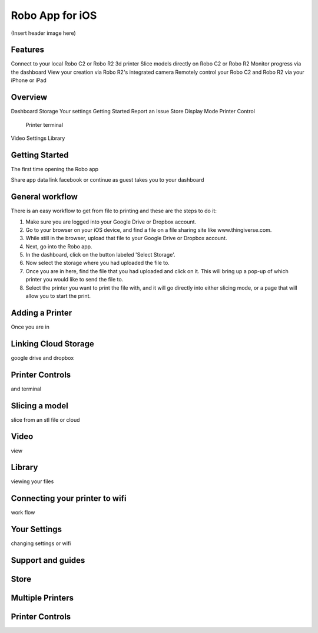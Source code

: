 .. Sphinx RTD theme demo documentation master file, created by
   sphinx-quickstart on Sun Nov  3 11:56:36 2013.
   You can adapt this file completely to your liking, but it should at least
   contain the root `toctree` directive.

=================================================
Robo App for iOS
=================================================

(Insert header image here)

Features
---------------

Connect to your local Robo C2 or Robo R2 3d printer
Slice models directly on Robo C2 or Robo R2
Monitor progress via the dashboard
View your creation via Robo R2's integrated camera
Remotely control your Robo C2 and Robo R2 via your iPhone or iPad

Overview
---------------

Dashboard
Storage
Your settings
Getting Started
Report an Issue
Store
Display Mode
Printer Control
  Printer terminal
Video
Settings
Library


Getting Started
---------------

The first time opening the Robo app

Share app data
link facebook or continue as guest
takes you to your dashboard

.. image:: images/dashboard-start.PNG
   :alt: Dashboard Start
   :align: center

General workflow
---------------

There is an easy workflow to get from file to printing and these are the steps to do it:

1. Make sure you are logged into your Google Drive or Dropbox account.
2. Go to your browser on your iOS device, and find a file on a file sharing site like www.thingiverse.com.
3. While still in the browser, upload that file to your Google Drive or Dropbox account.
4. Next, go into the Robo app.
5. In the dashboard, click on the button labeled 'Select Storage'.
6. Now select the storage where you had uploaded the file to.
7. Once you are in here, find the file that you had uploaded and click on it. This will bring up a pop-up of which printer you would like to send the file to.
8. Select the printer you want to print the file with, and it will go directly into either slicing mode, or a page that will allow you to start the print.

Adding a Printer
---------------

Once you are in 

Linking Cloud Storage
---------------

google drive and dropbox

Printer Controls
---------------

and terminal

Slicing a model
---------------

slice from an stl file or cloud

Video
---------------

view

Library
---------------

viewing your files

Connecting your printer to wifi
---------------

work flow

Your Settings
---------------

changing settings or wifi

Support and guides
---------------



Store
---------------


Multiple Printers
---------------


Printer Controls
---------------
